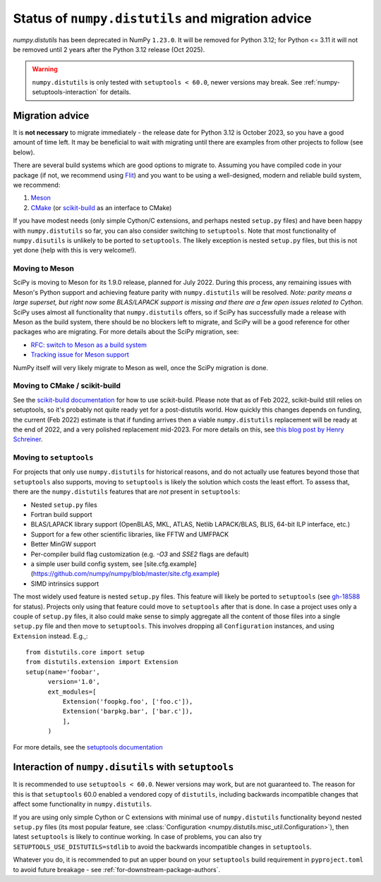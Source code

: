 .. _distutils-status-migration:

Status of ``numpy.distutils`` and migration advice
==================================================

`numpy.distutils` has been deprecated in NumPy ``1.23.0``. It will be removed
for Python 3.12; for Python <= 3.11 it will not be removed until 2 years after
the Python 3.12 release (Oct 2025).


.. warning::

   ``numpy.distutils`` is only tested with ``setuptools < 60.0``, newer
   versions may break. See :ref:`numpy-setuptools-interaction` for details.


Migration advice
----------------

It is **not necessary** to migrate immediately - the release date for Python 3.12
is October 2023, so you have a good amount of time left. It may be beneficial
to wait with migrating until there are examples from other projects to follow
(see below).

There are several build systems which are good options to migrate to. Assuming
you have compiled code in your package (if not, we recommend using Flit_) and
you want to be using a well-designed, modern and reliable build system, we
recommend:

1. Meson_
2. CMake_ (or scikit-build_ as an interface to CMake)

If you have modest needs (only simple Cython/C extensions, and perhaps nested
``setup.py`` files) and have been happy with ``numpy.distutils`` so far, you
can also consider switching to ``setuptools``. Note that most functionality of
``numpy.disutils`` is unlikely to be ported to ``setuptools``. The likely
exception is nested ``setup.py`` files, but this is not yet done (help with
this is very welcome!).


Moving to Meson
```````````````

SciPy is moving to Meson for its 1.9.0 release, planned for July 2022. During
this process, any remaining issues with Meson's Python support and achieving
feature parity with ``numpy.distutils`` will be resolved. *Note: parity means a
large superset, but right now some BLAS/LAPACK support is missing and there are
a few open issues related to Cython.* SciPy uses almost all functionality that
``numpy.distutils`` offers, so if SciPy has successfully made a release with
Meson as the build system, there should be no blockers left to migrate, and
SciPy will be a good reference for other packages who are migrating.
For more details about the SciPy migration, see:

- `RFC: switch to Meson as a build system <https://github.com/scipy/scipy/issues/13615>`__
- `Tracking issue for Meson support <https://github.com/rgommers/scipy/issues/22>`__

NumPy itself will very likely migrate to Meson as well, once the SciPy
migration is done.


Moving to CMake / scikit-build
``````````````````````````````

See the `scikit-build documentation <https://scikit-build.readthedocs.io/en/latest/>`__
for how to use scikit-build. Please note that as of Feb 2022, scikit-build
still relies on setuptools, so it's probably not quite ready yet for a
post-distutils world. How quickly this changes depends on funding, the current
(Feb 2022) estimate is that if funding arrives then a viable ``numpy.distutils``
replacement will be ready at the end of 2022, and a very polished replacement
mid-2023.  For more details on this, see
`this blog post by Henry Schreiner <https://iscinumpy.gitlab.io/post/scikit-build-proposal/>`__.


Moving to ``setuptools``
````````````````````````

For projects that only use ``numpy.distutils`` for historical reasons, and do
not actually use features beyond those that ``setuptools`` also supports,
moving to ``setuptools`` is likely the solution which costs the least effort.
To assess that, there are the ``numpy.distutils`` features that are *not*
present in ``setuptools``:

- Nested ``setup.py`` files
- Fortran build support
- BLAS/LAPACK library support (OpenBLAS, MKL, ATLAS, Netlib LAPACK/BLAS, BLIS, 64-bit ILP interface, etc.)
- Support for a few other scientific libraries, like FFTW and UMFPACK
- Better MinGW support
- Per-compiler build flag customization (e.g. `-O3` and `SSE2` flags are default)
- a simple user build config system, see [site.cfg.example](https://github.com/numpy/numpy/blob/master/site.cfg.example)
- SIMD intrinsics support

The most widely used feature is nested ``setup.py`` files. This feature will
likely be ported to ``setuptools`` (see
`gh-18588 <https://github.com/numpy/numpy/issues/18588>`__ for status).
Projects only using that feature could move to ``setuptools`` after that is
done. In case a project uses only a couple of ``setup.py`` files, it also could
make sense to simply aggregate all the content of those files into a single
``setup.py`` file and then move to ``setuptools``. This involves dropping all
``Configuration`` instances, and using ``Extension`` instead. E.g.,::

    from distutils.core import setup
    from distutils.extension import Extension
    setup(name='foobar',
          version='1.0',
          ext_modules=[
              Extension('foopkg.foo', ['foo.c']),
              Extension('barpkg.bar', ['bar.c']),
              ],
          )

For more details, see the
`setuptools documentation <https://setuptools.pypa.io/en/latest/setuptools.html>`__


.. _numpy-setuptools-interaction:

Interaction of ``numpy.disutils`` with ``setuptools``
-----------------------------------------------------

It is recommended to use ``setuptools < 60.0``. Newer versions may work, but
are not guaranteed to. The reason for this is that ``setuptools`` 60.0 enabled
a vendored copy of ``distutils``, including backwards incompatible changes that
affect some functionality in ``numpy.distutils``.

If you are using only simple Cython or C extensions with minimal use of
``numpy.distutils`` functionality beyond nested ``setup.py`` files (its most
popular feature, see :class:`Configuration <numpy.distutils.misc_util.Configuration>`),
then latest ``setuptools`` is likely to continue working. In case of problems,
you can also try ``SETUPTOOLS_USE_DISTUTILS=stdlib`` to avoid the backwards
incompatible changes in ``setuptools``.

Whatever you do, it is recommended to put an upper bound on your ``setuptools``
build requirement in ``pyproject.toml`` to avoid future breakage - see
:ref:`for-downstream-package-authors`.


.. _Flit: https://flit.readthedocs.io
.. _CMake: https://cmake.org/
.. _Meson: https://mesonbuild.com/
.. _scikit-build: https://scikit-build.readthedocs.io/

